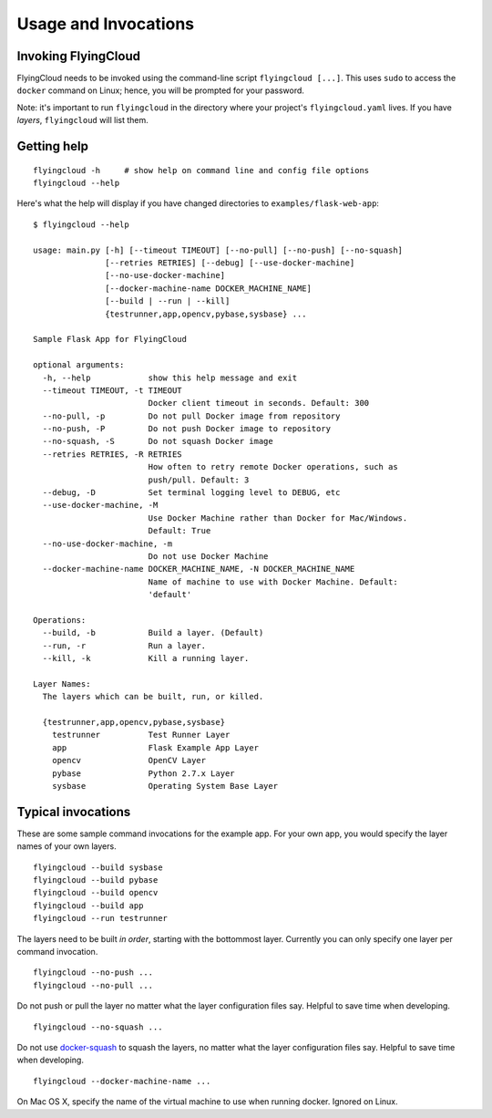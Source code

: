 
.. _usage:

Usage and Invocations
==========================================


.. _cmdline:

Invoking FlyingCloud
-----------------------------------------------------

FlyingCloud needs to be invoked using the command-line script ``flyingcloud [...]``.
This uses ``sudo`` to access the ``docker`` command on Linux;
hence, you will be prompted for your password.

Note: it's important to run ``flyingcloud`` in the directory
where your project's ``flyingcloud.yaml`` lives.
If you have *layers*, ``flyingcloud`` will list them.


Getting help
------------

::

    flyingcloud -h     # show help on command line and config file options
    flyingcloud --help


Here's what the help will display if you have changed directories to
``examples/flask-web-app``:

::

    $ flyingcloud --help

    usage: main.py [-h] [--timeout TIMEOUT] [--no-pull] [--no-push] [--no-squash]
                   [--retries RETRIES] [--debug] [--use-docker-machine]
                   [--no-use-docker-machine]
                   [--docker-machine-name DOCKER_MACHINE_NAME]
                   [--build | --run | --kill]
                   {testrunner,app,opencv,pybase,sysbase} ...

    Sample Flask App for FlyingCloud

    optional arguments:
      -h, --help            show this help message and exit
      --timeout TIMEOUT, -t TIMEOUT
                            Docker client timeout in seconds. Default: 300
      --no-pull, -p         Do not pull Docker image from repository
      --no-push, -P         Do not push Docker image to repository
      --no-squash, -S       Do not squash Docker image
      --retries RETRIES, -R RETRIES
                            How often to retry remote Docker operations, such as
                            push/pull. Default: 3
      --debug, -D           Set terminal logging level to DEBUG, etc
      --use-docker-machine, -M
                            Use Docker Machine rather than Docker for Mac/Windows.
                            Default: True
      --no-use-docker-machine, -m
                            Do not use Docker Machine
      --docker-machine-name DOCKER_MACHINE_NAME, -N DOCKER_MACHINE_NAME
                            Name of machine to use with Docker Machine. Default:
                            'default'

    Operations:
      --build, -b           Build a layer. (Default)
      --run, -r             Run a layer.
      --kill, -k            Kill a running layer.

    Layer Names:
      The layers which can be built, run, or killed.

      {testrunner,app,opencv,pybase,sysbase}
        testrunner          Test Runner Layer
        app                 Flask Example App Layer
        opencv              OpenCV Layer
        pybase              Python 2.7.x Layer
        sysbase             Operating System Base Layer


Typical invocations
-------------------

These are some sample command invocations for the example app. For your own app, you would
specify the layer names of your own layers.

::

    flyingcloud --build sysbase
    flyingcloud --build pybase
    flyingcloud --build opencv
    flyingcloud --build app
    flyingcloud --run testrunner

The layers need to be built *in order*, starting with the bottommost layer.
Currently you can only specify one layer per command invocation.

::

    flyingcloud --no-push ...
    flyingcloud --no-pull ...

Do not push or pull the layer no matter what the layer configuration files say.
Helpful to save time when developing.

::

    flyingcloud --no-squash ...

Do not use `docker-squash <https://github.com/jwilder/docker-squash>`_ to squash the layers,
no matter what the layer configuration files say.
Helpful to save time when developing.

::

    flyingcloud --docker-machine-name ...

On Mac OS X, specify the name of the virtual machine to use when running docker. Ignored on Linux.
